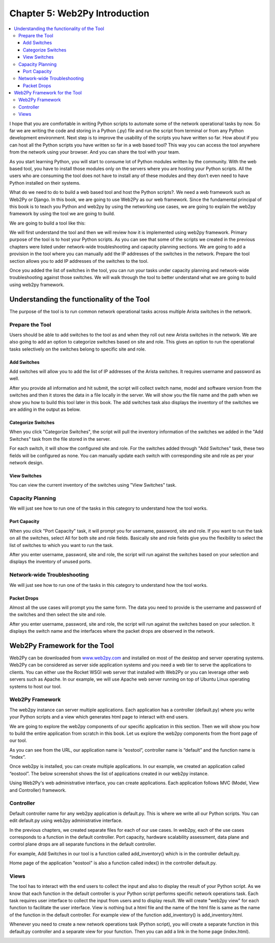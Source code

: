 Chapter 5: Web2Py Introduction
******************************

.. contents:: :local:

I hope that you are comfortable in writing Python scripts to automate some of the network operational tasks by now. So far we are writing the code and storing in a Python (.py) file and run the script from terminal or from any Python development environment. Next step is to improve the usability of the scripts you have written so far. How about if you can host all the Python scripts you have written so far in a web based tool? This way you can access the tool anywhere from the network using your browser. And you can share the tool with your team.

As you start learning Python, you will start to consume lot of Python modules written by the community. With the web based tool, you have to install those modules only on the servers where you are hosting your Python scripts. All the users who are consuming the tool does not have to install any of these modules and they don’t even need to have Python installed on their systems.

What do we need to do to build a web based tool and host the Python scripts?. We need a web framework such as Web2Py or Django. In this book, we are going to use Web2Py as our web framework. Since the fundamental principal of this book is to teach you Python and web2py by using the networking use cases, we are going to explain the web2py framework by using the tool we are going to build.

We are going to build a tool like this:

.. image:: images/ch05-pic1.png

We will first understand the tool and then we will review how it is implemented using web2py framework. Primary purpose of the tool is to host your Python scripts. As you can see that some of the scripts we created in the previous chapters were listed under network-wide troubleshooting and capacity planning sections. We are going to add a provision in the tool where you can manually add the IP addresses of the switches in the network. Prepare the tool section allows you to add IP addresses of the switches to the tool.

Once you added the list of switches in the tool, you can run your tasks under capacity planning and network-wide troubleshooting against those switches. We will walk through the tool to better understand what we are going to build using web2py framework.

Understanding the functionality of the Tool
===========================================

The purpose of the tool is to run common network operational tasks across multiple Arista switches in the network.

Prepare the Tool
----------------

Users should be able to add switches to the tool as and when they roll out new Arista switches in the network. We are also going to add an option to categorize switches based on site and role. This gives an option to run the operational tasks selectively on the switches belong to specific site and role.

Add Switches
^^^^^^^^^^^^

Add switches will allow you to add the list of IP addresses of the Arista switches. It requires username and password as well.

.. image:: images/ch05-pic2.png

After you provide all information and hit submit, the script will collect switch name, model and software version from the switches and then it stores the data in a file locally in the server. We will show you the file name and the path when we show you how to build this tool later in this book. The add switches task also displays the inventory of the switches we are adding in the output as below.

.. image:: images/ch05-pic3.png

Categorize Switches
^^^^^^^^^^^^^^^^^^^

When you click "Categorize Switches", the script will pull the inventory information of the switches we added in the "Add Switches" task from the file stored in the server.

.. image:: images/ch05-pic4.png

For each switch, it will show the configured site and role. For the switches added through "Add Switches" task, these two fields will be configured as none. You can manually update each switch with corresponding site and role as per your network design.

View Switches
^^^^^^^^^^^^^

You can view the current inventory of the switches using "View Switches" task.

.. image:: images/ch05-pic5.png

Capacity Planning
-----------------

We will just see how to run one of the tasks in this category to understand how the tool works.

Port Capacity
^^^^^^^^^^^^^

When you click "Port Capacity" task, it will prompt you for username, password, site and role. If you want to run the task on all the switches, select All for both site and role fields. Basically site and role fields give you the flexibility to select the list of switches to which you want to run the task.

.. image:: images/ch05-pic6.png

After you enter username, password, site and role, the script will run against the switches based on your selection and displays the inventory of unused ports.

.. image:: images/ch05-pic7.png

Network-wide Troubleshooting
----------------------------

We will just see how to run one of the tasks in this category to understand how the tool works.

Packet Drops
^^^^^^^^^^^^

Almost all the use cases will prompt you the same form. The data you need to provide is the username and password of the switches and then select the site and role.

.. image:: images/ch05-pic8.png

After you enter username, password, site and role, the script will run against the switches based on your selection. It displays the switch name and the interfaces where the packet drops are observed in the network.

.. image:: images/ch05-pic9.png

Web2Py Framework for the Tool
=============================

Web2Py can be downloaded from `www.web2py.com <http://www.web2py.com>`_ and installed on most of the desktop and server operating systems. Web2Py can be considered as server side application systems and you need a web tier to serve the applications to clients. You can either use the Rocket WSGI web server that installed with Web2Py or you can leverage other web servers such as Apache. In our example, we will use Apache web server running on top of Ubuntu Linux operating systems to host our tool.

Web2Py Framework
----------------

The web2py instance can server multiple applications. Each application has a controller (default.py) where you write your Python scripts and a view which generates html page to interact with end users.

.. image:: images/ch05-pic10.png

We are going to explore the web2py components of our specific application in this section. Then we will show you how to build the entire application from scratch in this book. Let us explore the web2py components from the front page of our tool.

.. image:: images/ch05-pic11.png

As you can see from the URL, our application name is “eostool”, controller name is “default” and the function name is “index”.

Once web2py is installed, you can create multiple applications. In our example, we created an application called “eostool”. The below screenshot shows the list of applications created in our web2py instance.

.. image:: images/ch05-pic12.png

Using Web2Py's web administrative interface, you can create applications. Each application follows MVC (Model, View and Controller) framework.

.. image:: images/ch05-pic13.png

Controller
----------

Default controller name for any web2py application is default.py. This is where we write all our Python scripts. You can edit default.py using web2py administrative interface.

.. image:: images/ch05-pic14.png

In the previous chapters, we created separate files for each of our use cases. In web2py, each of the use cases corresponds to a function in the default controller. Port capacity, hardware scalability assessment, data plane and control plane drops are all separate functions in the default controller.

For example, Add Switches in our tool is a function called add_inventory() which is in the controller default.py.

.. image:: images/ch05-pic15.png

Home page of the application "eostool" is also a function called index() in the controller default.py.

.. image:: images/ch05-pic16.png

Views
-----

The tool has to interact with the end users to collect the input and also to display the result of your Python script. As we know that each function in the default controller is your Python script performs specific network operations task. Each task requires user interface to collect the input from users and to display result. We will create "web2py view" for each function to facilitate the user interface. View is nothing but a html file and the name of the html file is same as the name of the function in the default controller. For example view of the function add_inventory() is add_inventory.html.

.. image:: images/ch05-pic17.png

Whenever you need to create a new network operations task (Python script), you will create a separate function in this default.py controller and a separate view for your function. Then you can add a link in the home page (index.html).

.. image:: images/ch05-pic18.png

